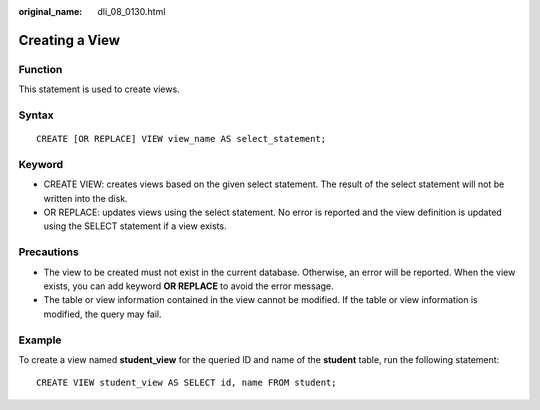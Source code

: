 :original_name: dli_08_0130.html

.. _dli_08_0130:

Creating a View
===============

Function
--------

This statement is used to create views.

Syntax
------

::

   CREATE [OR REPLACE] VIEW view_name AS select_statement;

Keyword
-------

-  CREATE VIEW: creates views based on the given select statement. The result of the select statement will not be written into the disk.
-  OR REPLACE: updates views using the select statement. No error is reported and the view definition is updated using the SELECT statement if a view exists.

Precautions
-----------

-  The view to be created must not exist in the current database. Otherwise, an error will be reported. When the view exists, you can add keyword **OR REPLACE** to avoid the error message.
-  The table or view information contained in the view cannot be modified. If the table or view information is modified, the query may fail.

Example
-------

To create a view named **student_view** for the queried ID and name of the **student** table, run the following statement:

::

   CREATE VIEW student_view AS SELECT id, name FROM student;
